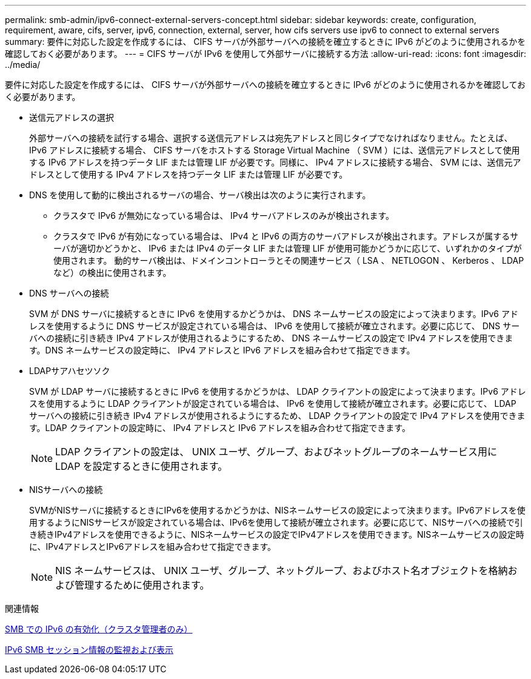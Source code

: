 ---
permalink: smb-admin/ipv6-connect-external-servers-concept.html 
sidebar: sidebar 
keywords: create, configuration, requirement, aware, cifs, server, ipv6, connection, external, server, how cifs servers use ipv6 to connect to external servers 
summary: 要件に対応した設定を作成するには、 CIFS サーバが外部サーバへの接続を確立するときに IPv6 がどのように使用されるかを確認しておく必要があります。 
---
= CIFS サーバが IPv6 を使用して外部サーバに接続する方法
:allow-uri-read: 
:icons: font
:imagesdir: ../media/


[role="lead"]
要件に対応した設定を作成するには、 CIFS サーバが外部サーバへの接続を確立するときに IPv6 がどのように使用されるかを確認しておく必要があります。

* 送信元アドレスの選択
+
外部サーバへの接続を試行する場合、選択する送信元アドレスは宛先アドレスと同じタイプでなければなりません。たとえば、 IPv6 アドレスに接続する場合、 CIFS サーバをホストする Storage Virtual Machine （ SVM ）には、送信元アドレスとして使用する IPv6 アドレスを持つデータ LIF または管理 LIF が必要です。同様に、 IPv4 アドレスに接続する場合、 SVM には、送信元アドレスとして使用する IPv4 アドレスを持つデータ LIF または管理 LIF が必要です。

* DNS を使用して動的に検出されるサーバの場合、サーバ検出は次のように実行されます。
+
** クラスタで IPv6 が無効になっている場合は、 IPv4 サーバアドレスのみが検出されます。
** クラスタで IPv6 が有効になっている場合は、 IPv4 と IPv6 の両方のサーバアドレスが検出されます。アドレスが属するサーバが適切かどうかと、 IPv6 または IPv4 のデータ LIF または管理 LIF が使用可能かどうかに応じて、いずれかのタイプが使用されます。
動的サーバ検出は、ドメインコントローラとその関連サービス（ LSA 、 NETLOGON 、 Kerberos 、 LDAP など）の検出に使用されます。


* DNS サーバへの接続
+
SVM が DNS サーバに接続するときに IPv6 を使用するかどうかは、 DNS ネームサービスの設定によって決まります。IPv6 アドレスを使用するように DNS サービスが設定されている場合は、 IPv6 を使用して接続が確立されます。必要に応じて、 DNS サーバへの接続に引き続き IPv4 アドレスが使用されるようにするため、 DNS ネームサービスの設定で IPv4 アドレスを使用できます。DNS ネームサービスの設定時に、 IPv4 アドレスと IPv6 アドレスを組み合わせて指定できます。

* LDAPサアハセツソク
+
SVM が LDAP サーバに接続するときに IPv6 を使用するかどうかは、 LDAP クライアントの設定によって決まります。IPv6 アドレスを使用するように LDAP クライアントが設定されている場合は、 IPv6 を使用して接続が確立されます。必要に応じて、 LDAP サーバへの接続に引き続き IPv4 アドレスが使用されるようにするため、 LDAP クライアントの設定で IPv4 アドレスを使用できます。LDAP クライアントの設定時に、 IPv4 アドレスと IPv6 アドレスを組み合わせて指定できます。

+
[NOTE]
====
LDAP クライアントの設定は、 UNIX ユーザ、グループ、およびネットグループのネームサービス用に LDAP を設定するときに使用されます。

====
* NISサーバへの接続
+
SVMがNISサーバに接続するときにIPv6を使用するかどうかは、NISネームサービスの設定によって決まります。IPv6アドレスを使用するようにNISサービスが設定されている場合は、IPv6を使用して接続が確立されます。必要に応じて、NISサーバへの接続で引き続きIPv4アドレスを使用できるように、NISネームサービスの設定でIPv4アドレスを使用できます。NISネームサービスの設定時に、IPv4アドレスとIPv6アドレスを組み合わせて指定できます。

+
[NOTE]
====
NIS ネームサービスは、 UNIX ユーザ、グループ、ネットグループ、およびホスト名オブジェクトを格納および管理するために使用されます。

====


.関連情報
xref:enable-ipv6-task.adoc[SMB での IPv6 の有効化（クラスタ管理者のみ）]

xref:monitor-display-ipv6-sessions-task.adoc[IPv6 SMB セッション情報の監視および表示]
